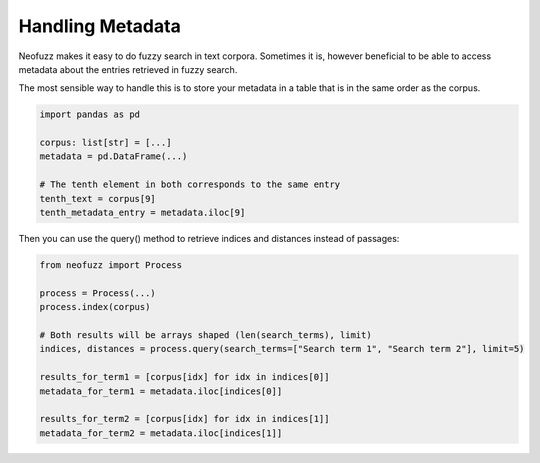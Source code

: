 Handling Metadata
=================

Neofuzz makes it easy to do fuzzy search in text corpora.
Sometimes it is, however beneficial to be able to access metadata about the entries retrieved in fuzzy search.

The most sensible way to handle this is to store your metadata in a table that is in the same order as the corpus.

.. code-block:: python

   import pandas as pd

   corpus: list[str] = [...]
   metadata = pd.DataFrame(...)

   # The tenth element in both corresponds to the same entry
   tenth_text = corpus[9]
   tenth_metadata_entry = metadata.iloc[9]
 
Then you can use the query() method to retrieve indices and distances instead of passages:

.. code-block:: python

   from neofuzz import Process
 
   process = Process(...)
   process.index(corpus)

   # Both results will be arrays shaped (len(search_terms), limit)
   indices, distances = process.query(search_terms=["Search term 1", "Search term 2"], limit=5)

   results_for_term1 = [corpus[idx] for idx in indices[0]]
   metadata_for_term1 = metadata.iloc[indices[0]]

   results_for_term2 = [corpus[idx] for idx in indices[1]]
   metadata_for_term2 = metadata.iloc[indices[1]]
